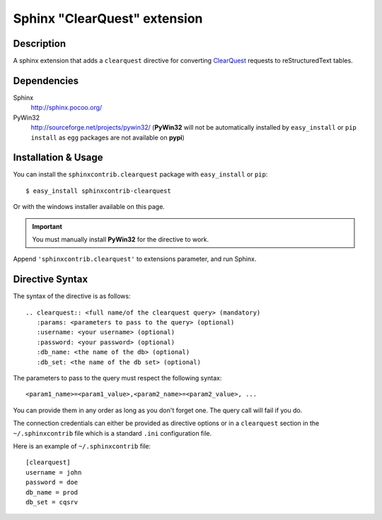 .. -*- restructuredtext -*-

=============================
Sphinx "ClearQuest" extension 
=============================

Description
===========

A sphinx extension that adds a ``clearquest`` directive for converting 
ClearQuest__ requests to reStructuredText tables.

__ http://www-01.ibm.com/software/awdtools/clearquest/

Dependencies
============

Sphinx
   http://sphinx.pocoo.org/
PyWin32
   http://sourceforge.net/projects/pywin32/ (**PyWin32** will not be automatically 
   installed by ``easy_install`` or ``pip install`` as ``egg`` packages are not
   available on **pypi**)

Installation & Usage
====================

You can install the ``sphinxcontrib.clearquest`` package with ``easy_install`` 
or ``pip``: ::

   $ easy_install sphinxcontrib-clearquest

Or with the windows installer available on this page.

.. important:: You must manually install **PyWin32** for the directive to work.

Append ``'sphinxcontrib.clearquest'`` to extensions parameter, and run Sphinx.

Directive Syntax
================

The syntax of the directive is as follows: ::

   .. clearquest:: <full name/of the clearquest query> (mandatory)
      :params: <parameters to pass to the query> (optional)
      :username: <your username> (optional)
      :password: <your password> (optional)
      :db_name: <the name of the db> (optional)
      :db_set: <the name of the db set> (optional)

The parameters to pass to the query must respect the following syntax: ::

   <param1_name>=<param1_value>,<param2_name>=<param2_value>, ...

You can provide them in any order as long as you don't forget one. 
The query call will fail if you do.

The connection credentials can either be provided as directive options or 
in a ``clearquest`` section in the ``~/.sphinxcontrib`` file which is a 
standard ``.ini`` configuration file. 

Here is an example of ``~/.sphinxcontrib`` file: ::

   [clearquest]
   username = john
   password = doe
   db_name = prod
   db_set = cqsrv

